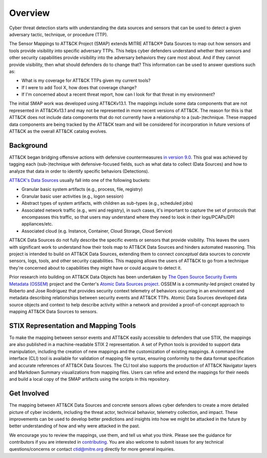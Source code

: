 Overview
========

Cyber threat detection starts with understanding the data sources and sensors that can
be used to detect a given adversary tactic, technique, or procedure (TTP).

The Sensor Mappings to ATT&CK Project (SMAP) extends MITRE ATT&CK® Data Sources to map
out how sensors and tools provide visibility into specific adversary TTPs. This helps
cyber defenders understand whether their sensors and other security capabilities provide
visibility into the adversary behaviors they care most about. And if they cannot provide
visibility, then what should defenders do to change that? This information can be used
to answer questions such as:

- What is my coverage for ATT&CK TTPs given my current tools?
- If I were to add Tool X, how does that coverage change?
- If I'm concerned about a recent threat report, how can I look for that threat in my
  environment?

The initial SMAP work was developed using ATT&CKv13.1. The mappings include some data 
components that are not represented in ATT&CKv13.1 and may not be represented in more 
recent versions of ATT&CK. The reason for this is that ATT&CK does not include data 
components that do not currently have a relationship to a (sub-)technique. These 
mapped data components are being tracked by the ATT&CK team and will be considered for 
incorporation in future versions of ATT&CK as the overall ATT&CK catalog evolves.

Background
----------

ATT&CK began bridging offensive actions with defensive countermeasures `in
version 9.0 <https://medium.com/mitre-attack/attack-april-2021-release-39accaf23c81>`__.
This goal was achieved by tagging each (sub-)technique with defensive-focused fields,
such as what data to collect (Data Sources) and how to analyze that data in order to
identify specific behaviors (Detections).

`ATT&CK's Data Sources <http://attack.mitre.org/datasources/>`_ usually fall into one of
the following buckets:

- Granular basic system artifacts (e.g., process, file, registry)
- Granular basic user activities (e.g., logon session)
- Abstract types of system artifacts, with children as sub-types (e.g., scheduled jobs)
- Associated network traffic (e.g., wmi and registry), in such cases, it's important to
  capture the set of protocols that encompasses this traffic, so that users may
  understand where they need to look in their logs/PCAPs/DPI appliances/etc.
- Associated cloud (e.g. Instance, Container, Cloud Storage, Cloud Service)

ATT&CK Data Sources do not fully describe the specific events or sensors that provide
visibility. This leaves the users with significant work to understand how their tools
map to ATT&CK Data Sources and hinders automated reasoning. This project is intended to
build on ATT&CK Data Sources, extending them to connect *conceptual* data sources to
*concrete* sensors, logs, tools, and other security capabilities. This mapping allows
the users of ATT&CK to go from a technique they're concerned about to capabilities they
might have or could acquire to detect it.

Prior research into building on ATT&CK Data Objects has been undertaken by `The Open
Source Security Events Metadata (OSSEM) <https://github.com/OTRF/OSSEM>`__ project and
the Center's `Atomic Data Sources project
<https://github.com/mitre-attack/attack-datasources>`__. OSSEM is a community-led
project created by Roberto and Jose Rodriguez that provides security context telemetry
of behaviors occurring in an environment and metadata describing relationships between
security events and ATT&CK TTPs. Atomic Data Sources developed data source objects and
context to help describe activity within a network and provided a proof-of-concept
approach to mapping ATT&CK Data Sources to sensors.

STIX Representation and Mapping Tools
-------------------------------------

To make the mapping between sensor events and ATT&CK easily accessible to defenders that
use STIX, the mappings are also published in a machine-readable STIX 2 representation. A
set of Python tools is provided to support data manipulation, including the creation of
new mappings and the customization of existing mappings. A command line interface (CLI)
tool is available for validation of mapping file syntax, ensuring conformity to the data
format specification and accurate references of ATT&CK Data Sources. The CLI tool also
supports the production of ATT&CK Navigator layers and Markdown Summary visualizations
from mapping files. Users can refine and extend the mappings for their needs and build a
local copy of the SMAP artifacts using the scripts in this repository.

Get Involved
------------

The mapping between ATT&CK Data Sources and concrete sensors allows cyber defenders to
create a more detailed picture of cyber incidents, including the threat actor, technical
behavior, telemetry collection, and impact. These improvements can be used to develop
better predictions and insights into how we might be attacked in the future by better
understanding of how and why were attacked in the past.

We encourage you to review the mappings, use them, and tell us what you think. Please
see the guidance for contributors if you are interested in `contributing
<https://github.com/center-for-threat-informed-defense/sensor-mappings-to-attack/blob/main/CONTRIBUTING.md>`_.
You are also welcome to submit issues for any technical questions/concerns or contact
`ctid@mitre.org <mailto:ctid@mitre.org>`_ directly for more general
inquiries.
